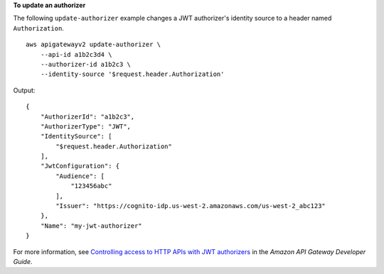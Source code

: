 **To update an authorizer**

The following ``update-authorizer`` example changes a JWT authorizer's identity source to a header named ``Authorization``. ::

    aws apigatewayv2 update-authorizer \
        --api-id a1b2c3d4 \
        --authorizer-id a1b2c3 \
        --identity-source '$request.header.Authorization'

Output::

    {
        "AuthorizerId": "a1b2c3",
        "AuthorizerType": "JWT",
        "IdentitySource": [
            "$request.header.Authorization"
        ],
        "JwtConfiguration": {
            "Audience": [
                "123456abc"
            ],
            "Issuer": "https://cognito-idp.us-west-2.amazonaws.com/us-west-2_abc123"
        },
        "Name": "my-jwt-authorizer"
    }

For more information, see `Controlling access to HTTP APIs with JWT authorizers <https://docs.aws.amazon.com/apigateway/latest/developerguide/http-api-jwt-authorizer.html>`__ in the *Amazon API Gateway Developer Guide*.
